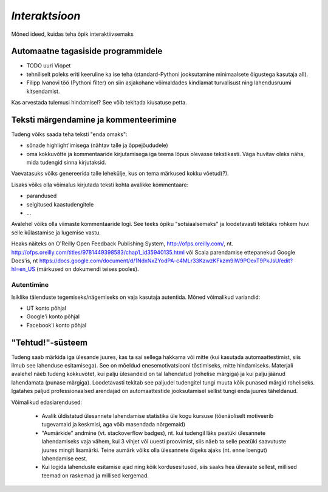 *Interaktsioon*
===============================
Mõned ideed, kuidas teha õpik interaktiivsemaks


Automaatne tagasiside programmidele
--------------------------------------
* TODO uuri Viopet
* tehniliselt poleks eriti keeruline ka ise teha (standard-Pythoni jooksutamine minimaalsete õigustega kasutaja all).
* Filipp Ivanovi töö (Pythoni filter) on siin asjakohane võimaldades kindlamat turvalisust ning lahendusruumi kitsendamist.

Kas arvestada tulemusi hindamisel? See võib tekitada kiusatuse petta.


Teksti märgendamine ja kommenteerimine
-----------------------------------------
Tudeng võiks saada teha teksti "enda omaks":

* sõnade highlight'imisega (nähtav talle ja õppejõududele)
* oma kokkuvõtte ja kommentaaride kirjutamisega iga teema lõpus olevasse tekstikasti. Väga huvitav oleks näha, mida tudengid sinna kirjutaksid.

Vaevatasuks võiks genereerida talle lehekülje, kus on tema märkused kokku võetud(?).

Lisaks võiks olla võimalus kirjutada teksti kohta avalikke kommentaare:

* parandused 
* selgitused kaastudengitele
* ...

Avalehel võiks olla viimaste kommentaaride logi. See teeks õpiku "sotsiaalsemaks" ja loodetavasti tekitaks rohkem huvi selle külastamise ja lugemise vastu.

Heaks näiteks on O'Reilly Open Feedback Publishing System, http://ofps.oreilly.com/, nt. http://ofps.oreilly.com/titles/9781449398583/chap1_id35940135.html või Scala parendamise ettepanekud Google Docs'is, nt https://docs.google.com/document/d/1NdxNxZYodPA-c4MLr33KzwzKFkzm9iW9POexT9PkJsU/edit?hl=en_US (märkused on dokumendi teises pooles).



Autentimine
~~~~~~~~~~~~~~
Isiklike täienduste tegemiseks/nägemiseks on vaja kasutaja autentida. Mõned võimalikud variandid:

* UT konto põhjal
* Google'i konto põhjal
* Facebook'i konto põhjal

"Tehtud!"-süsteem
------------------------------
Tudeng saab märkida iga ülesande juures, kas ta sai sellega hakkama või mitte (kui kasutada automaattestimist, siis ilmub see lahenduse esitamisega). See on mõeldud enesemotivatsiooni tõstimiseks, mitte hindamiseks. Materjali avalehel näeb tudeng kokkuvõtet, kui palju ülesandeid on tal lahendatud (rohelise märgiga) ja kui palju jäänud lahendamata (punase märgiga). Loodetavasti tekitab see paljudel tudengitel tungi muuta kõik punased märgid roheliseks. Igatahes paljud professionaalsed arendajad on automaattestide jooksutamisel sellist tungi enda juures täheldanud. 

Võimalikud edasiarendused:

    * Avalik üldistatud ülesannete lahendamise statistika üle kogu kursuse (tõenäoliselt motiveerib tugevamaid ja keskmisi, aga võib masendada nõrgemaid)
    * "Aumärkide" andmine (vt. stackoverflow badges), nt. kui tudengil läks peatüki ülesannete lahendamiseks vaja vähem, kui 3 vihjet või uuesti proovimist, siis näeb ta selle peatüki saavutuste juures mingit lisamärki. Teine aumärk võiks olla ülesannete õigeks ajaks (nt. enne loengut) lahendamise eest.
    * Kui logida lahenduste esitamise ajad ning kõik kordusesitused, siis saaks hea ülevaate sellest, millised teemad on raskemad ja millised kergemad.

